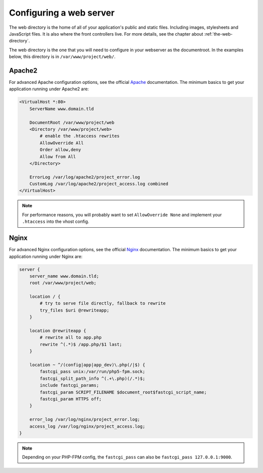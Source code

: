 .. index::
   single: Web Server

Configuring a web server
========================

The web directory is the home of all of your application's public and static
files. Including images, stylesheets and JavaScript files. It is also where the
front controllers live. For more details, see the chapter about
:ref:`the-web-directory`.

The web directory is the one that you will need to configure in your webserver
as the documentroot. In the examples below, this directory is in
``/var/www/project/web/``.

Apache2
-------

For advanced Apache configuration options, see the official `Apache`_
documentation. The minimum basics to get your application running under Apache2
are:

.. code-block:: Apache2

    <VirtualHost *:80>
        ServerName www.domain.tld

        DocumentRoot /var/www/project/web
        <Directory /var/www/project/web>
            # enable the .htaccess rewrites
            AllowOverride All
            Order allow,deny
            Allow from All
        </Directory>
        
        ErrorLog /var/log/apache2/project_error.log
        CustomLog /var/log/apache2/project_access.log combined
    </VirtualHost>

.. note::

    For performance reasons, you will probably want to set
    ``AllowOverride None`` and implement your ``.htaccess`` into the
    vhost config.

Nginx
-----

For advanced Nginx configuration options, see the official `Nginx`_
documentation. The minimum basics to get your application running under Nginx
are:

.. code-block:: nginx

    server {
        server_name www.domain.tld;
        root /var/www/project/web;

        location / {
            # try to serve file directly, fallback to rewrite
            try_files $uri @rewriteapp;
        }

        location @rewriteapp {
            # rewrite all to app.php
            rewrite ^(.*)$ /app.php/$1 last;
        }

        location ~ ^/(config|app|app_dev)\.php(/|$) {
            fastcgi_pass unix:/var/run/php5-fpm.sock;
            fastcgi_split_path_info ^(.+\.php)(/.*)$;
            include fastcgi_params;
            fastcgi_param SCRIPT_FILENAME $document_root$fastcgi_script_name;
            fastcgi_param HTTPS off;
        }
        
        error_log /var/log/nginx/project_error.log;
        access_log /var/log/nginx/project_access.log;
    }

.. note::

    Depending on your PHP-FPM config, the ``fastcgi_pass`` can also be
    ``fastcgi_pass 127.0.0.1:9000``.

.. _`Apache`: http://httpd.apache.org/docs/current/mod/core.html#documentroot
.. _`Nginx`: http://wiki.nginx.org/Symfony

